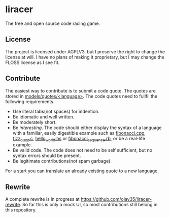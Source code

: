 * liracer
The free and open source code racing game.

** License
The project is licensed under AGPLV3, but I preserve the right to change the license at will. I have no plans of making it proprietary, but I may change the FLOSS license as I see fit.

** Contribute
The easiest way to contribute is to submit a code quote. The quotes are stored in [[https://github.com/olav35/liracer/tree/master/models/quotes][models/quotes/<language>]]. The code quotes need to fullfil the following requirements.
- Use literal tabs(not spaces) for indention.
- Be idiomatic and well written.
- Be moderately short.
- Be /interesting/. The code should either display the syntax of a language with a familiar, easily digestible example such as [[https://github.com/olav35/liracer/blob/master/models/quotes/c%2B%2B/fibonacci.cpp][fibonacci.cpp]], [[https://github.com/olav35/liracer/blob/master/models/quotes/c/fizz_buzz.c][fizz_buzz.c]], [[https://github.com/olav35/liracer/blob/master/models/quotes/haskell/hello_world.hs][hello_world.hs]] or    [[https://github.com/olav35/liracer/blob/master/models/quotes/ruby/fibonacci_sequence.rb][fibonacci_sequence.rb]], or be a real-life example.
- Be valid code. The code does not need to be self sufficient, but no syntax errors should be present.
- Be legitimate contributions(not spam garbage).
For a start you can translate an already existing quote to a new language.

** Rewrite
A complete rewrite is in progress at [[https://github.com/olav35/liracer-rewrite]]. So far this is only a mock UI, so most contributions still belong in this repository.
